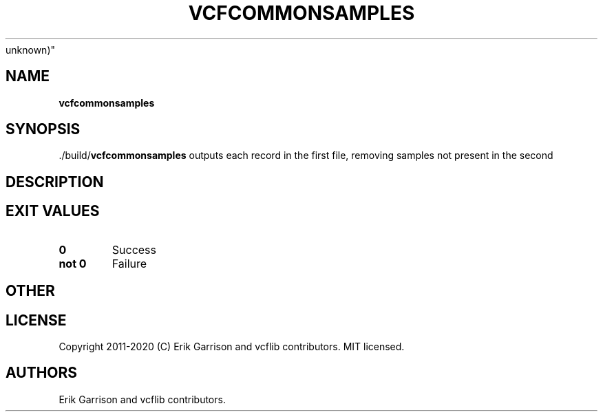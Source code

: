 .\" Automatically generated by Pandoc 2.7.3
.\"
.TH "VCFCOMMONSAMPLES" "1" "" "vcfcommonsamples (vcflib)" "vcfcommonsamples (VCF
unknown)"
.hy
.SH NAME
.PP
\f[B]vcfcommonsamples\f[R]
.SH SYNOPSIS
.PP
\&./build/\f[B]vcfcommonsamples\f[R] outputs each record in the first
file, removing samples not present in the second
.SH DESCRIPTION
.SH EXIT VALUES
.TP
.B \f[B]0\f[R]
Success
.TP
.B \f[B]not 0\f[R]
Failure
.SH OTHER
.SH LICENSE
.PP
Copyright 2011-2020 (C) Erik Garrison and vcflib contributors.
MIT licensed.
.SH AUTHORS
Erik Garrison and vcflib contributors.

